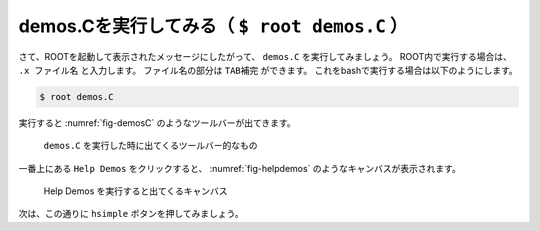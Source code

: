 ==================================================
demos.Cを実行してみる（ ``$ root demos.C`` ）
==================================================

さて、ROOTを起動して表示されたメッセージにしたがって、 ``demos.C`` を実行してみましょう。
ROOT内で実行する場合は、 ``.x ファイル名`` と入力します。
ファイル名の部分は ``TAB補完`` ができます。
これをbashで実行する場合は以下のようにします。

.. code-block:: bash

    $ root demos.C

実行すると :numref:`fig-demosC` のようなツールバーが出てきます。

.. _fig-demosC:

.. figure:: ./root-tutorial/demos.png

   ``demos.C`` を実行した時に出てくるツールバー的なもの

一番上にある ``Help Demos`` をクリックすると、
:numref:`fig-helpdemos` のようなキャンバスが表示されます。

.. _fig-helpdemos:

.. figure:: ./root-tutorial/helpdemos.png

   Help Demos を実行すると出てくるキャンバス

次は、この通りに ``hsimple`` ボタンを押してみましょう。
